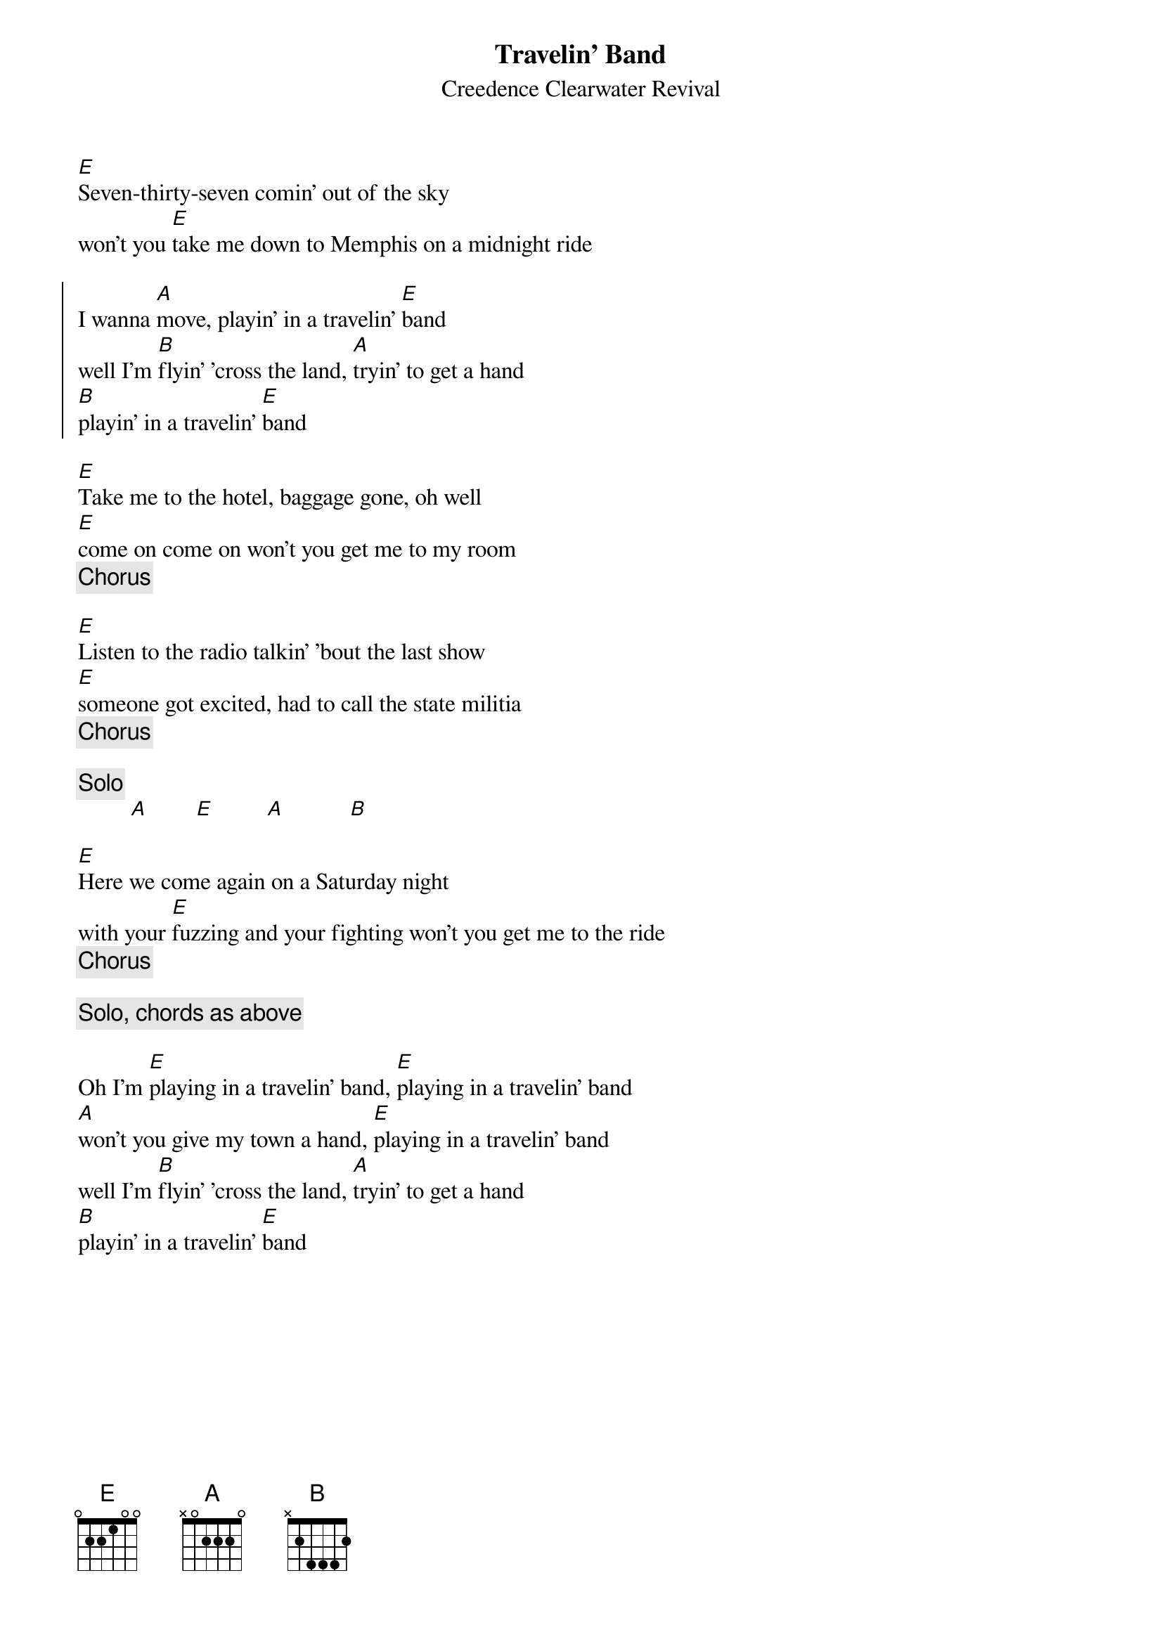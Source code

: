 {key: E}
{t:Travelin' Band}
{st:Creedence Clearwater Revival}
[E]Seven-thirty-seven comin' out of the sky
won't you [E]take me down to Memphis on a midnight ride

{soc}
I wanna [A]move, playin' in a travelin' [E]band
well I'm [B]flyin' 'cross the land, [A]tryin' to get a hand
[B]playin' in a travelin' [E]band
{eoc}

[E]Take me to the hotel, baggage gone, oh well
[E]come on come on won't you get me to my room
{c: Chorus}

[E]Listen to the radio talkin' 'bout the last show
[E]someone got excited, had to call the state militia
{c: Chorus}

{c: Solo}
         [A]        [E]         [A]           [B]

[E]Here we come again on a Saturday night
with your [E]fuzzing and your fighting won't you get me to the ride
{c: Chorus}

{c: Solo, chords as above}

Oh I'm [E]playing in a travelin' band, [E]playing in a travelin' band
[A]won't you give my town a hand, [E]playing in a travelin' band
#  not sure about this ^^ one
well I'm [B]flyin' 'cross the land, [A]tryin' to get a hand
[B]playin' in a travelin' [E]band
